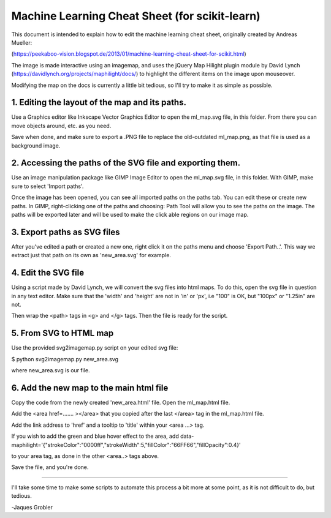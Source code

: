 Machine Learning Cheat Sheet (for scikit-learn)
===============================================

This document is intended to explain how to edit
the machine learning cheat sheet, originally created
by Andreas Mueller:

(https://peekaboo-vision.blogspot.de/2013/01/machine-learning-cheat-sheet-for-scikit.html)

The image is made interactive using an imagemap, and uses the jQuery Map Hilight plugin module
by David Lynch (https://davidlynch.org/projects/maphilight/docs/) to highlight
the different items on the image upon mouseover.

Modifying the map on the docs is currently a little bit tedious,
so I'll try to make it as simple as possible.

1. Editing the layout of the map and its paths.
------------------------------------------------

Use a Graphics editor like Inkscape Vector Graphics Editor
to open the ml_map.svg file, in this folder. From there
you can move objects around, etc. as you need.

Save when done, and make sure to export a .PNG file
to replace the old-outdated ml_map.png, as that file
is used as a background image.

2. Accessing the paths of the SVG file and exporting them.
----------------------------------------------------------

Use an image manipulation package like GIMP Image Editor to open
the ml_map.svg file, in this folder. With GIMP, make sure
to select 'Import paths'.

Once the image has been opened, you can see all imported paths on the paths tab.
You can edit these or create new paths. In GIMP, right-clicking one of the
paths and choosing: Path Tool will allow you to see the paths on
the image. The paths will be exported later and will be used to
make the click able regions on our image map.

3. Export paths as SVG files
----------------------------

After you've edited a path or created a new one, right click it on
the paths menu and choose 'Export Path..'. This way we extract just
that path on its own as 'new_area.svg' for example.

4. Edit the SVG file
---------------------
Using a script made by David Lynch, we will convert the svg files into
html maps. To do this, open the svg file in question in any text editor.
Make sure that the 'width' and 'height' are not in 'in' or 'px', i.e
"100" is OK, but "100px" or "1.25in" are not.

Then wrap the <path> tags in <g> and </g> tags.
Then the file is ready for the script.

5. From SVG to HTML map
-----------------------

Use the provided svg2imagemap.py script on your edited svg file:

$ python svg2imagemap.py new_area.svg

where new_area.svg is our file.

6. Add the new map to the main html file
------------------------------------------

Copy the code from the newly created 'new_area.html'
file. Open the ml_map.html file.

Add the <area href=....... ></area> that you copied
after the last </area> tag in the ml_map.html file.

Add the link address to 'href' and a tooltip to
'title' within your <area ...> tag.

If you wish to add the green and blue hover effect
to the area, add
data-maphilight='{"strokeColor":"0000ff","strokeWidth":5,"fillColor":"66FF66","fillOpacity":0.4}'

to your  area tag, as done in the other <area..> tags above.

Save the file, and you're done.

-----------------------------------------------------

I'll take some time to make some scripts to automate this process
a bit more at some point, as it is not difficult to do,
but tedious.

-Jaques Grobler
